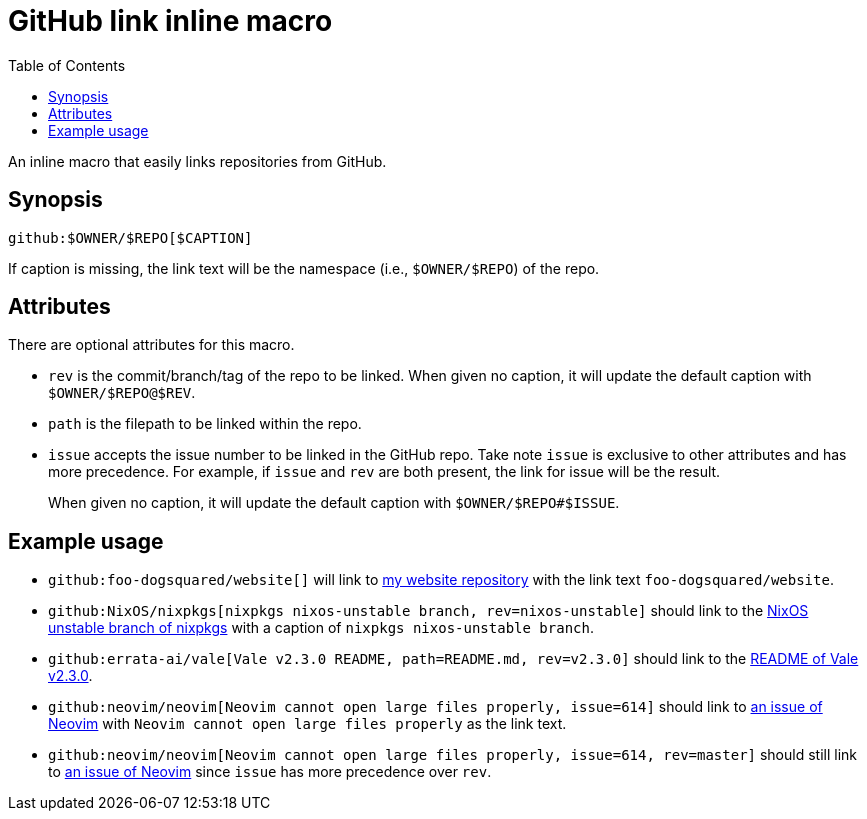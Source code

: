 = GitHub link inline macro
:toc:


An inline macro that easily links repositories from GitHub.


== Synopsis

[source, asciidoc]
----
github:$OWNER/$REPO[$CAPTION]
----

If caption is missing, the link text will be the namespace (i.e., `$OWNER/$REPO`) of the repo.


== Attributes

There are optional attributes for this macro.

- `rev` is the commit/branch/tag of the repo to be linked.
When given no caption, it will update the default caption with `$OWNER/$REPO@$REV`.

- `path` is the filepath to be linked within the repo.

- `issue` accepts the issue number to be linked in the GitHub repo.
Take note `issue` is exclusive to other attributes and has more precedence.
For example, if `issue` and `rev` are both present, the link for issue will be the result.
+
When given no caption, it will update the default caption with `$OWNER/$REPO#$ISSUE`.


== Example usage

- `github:foo-dogsquared/website[]` will link to link:https://github.com/foo-dogsquared/website[my website repository] with the link text `foo-dogsquared/website`.

- `github:NixOS/nixpkgs[nixpkgs nixos-unstable branch, rev=nixos-unstable]` should link to the link:https://github.com/NixOS/nixpkgs/tree/nixos-unstable[NixOS unstable branch of nixpkgs] with a caption of `nixpkgs nixos-unstable branch`.

- `github:errata-ai/vale[Vale v2.3.0 README, path=README.md, rev=v2.3.0]` should link to the link:https://github.com/errata-ai/vale/blob/v2.3.0/README.md[README of Vale v2.3.0].

- `github:neovim/neovim[Neovim cannot open large files properly, issue=614]` should link to https://github.com/neovim/neovim/issues/614[an issue of Neovim] with `Neovim cannot open large files properly` as the link text.

- `github:neovim/neovim[Neovim cannot open large files properly, issue=614, rev=master]` should still link to https://github.com/neovim/neovim/issues/614[an issue of Neovim] since `issue` has more precedence over `rev`.
